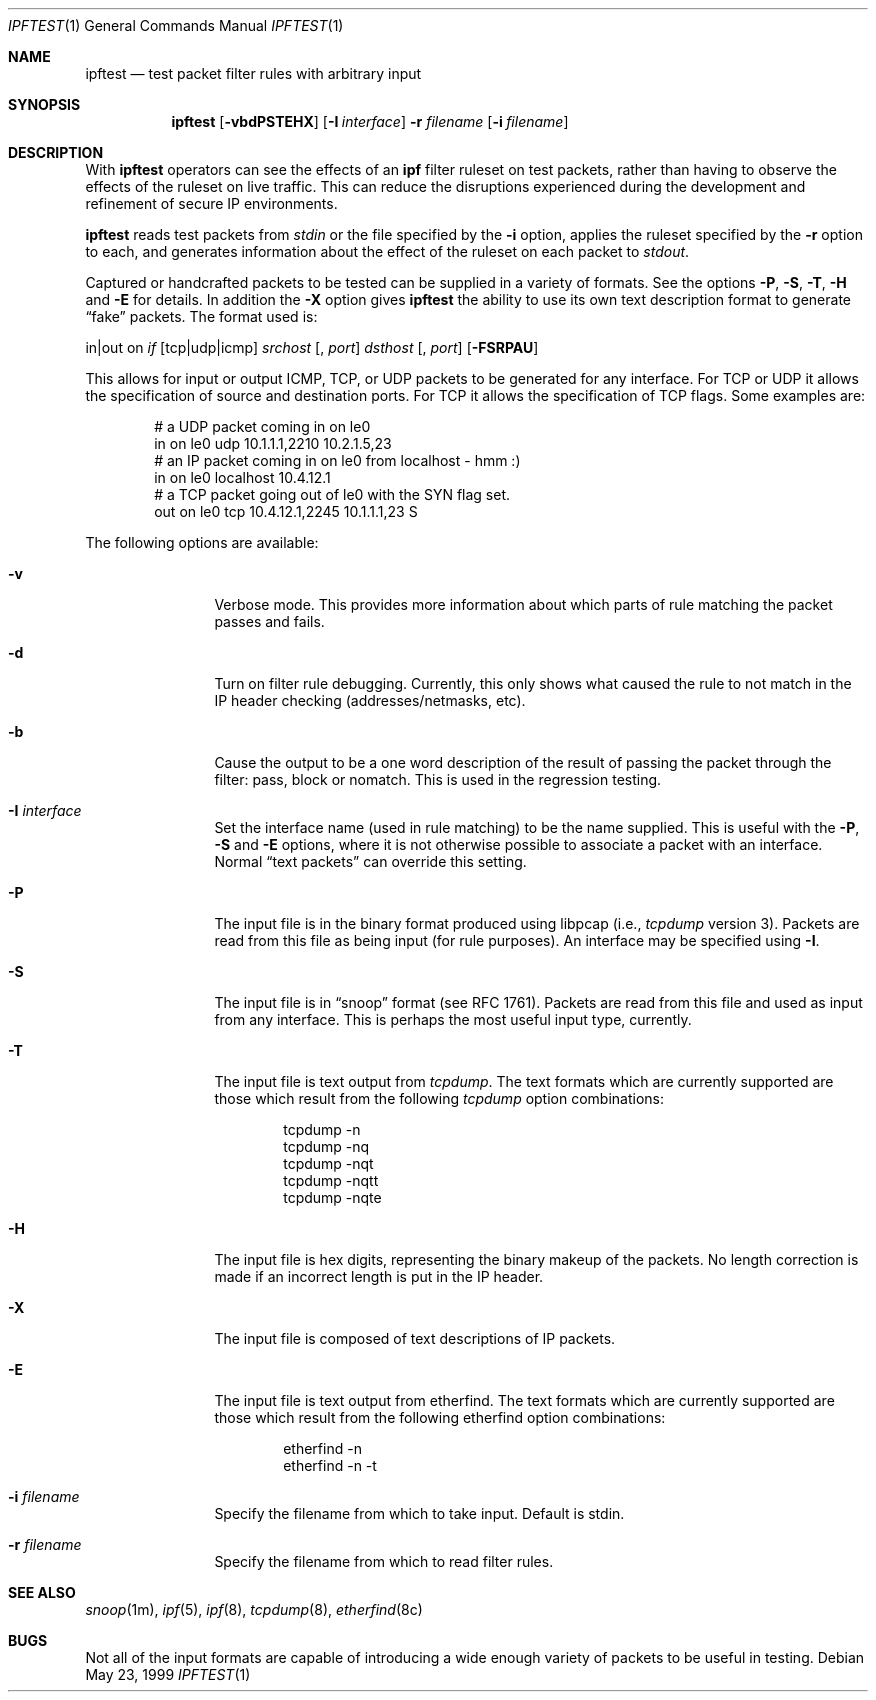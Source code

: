 .\"     $OpenBSD: src/usr.sbin/ipftest/Attic/ipftest.1,v 1.10 1999/07/07 10:50:12 aaron Exp $
.Dd May 23, 1999
.Dt IPFTEST 1
.Os
.Sh NAME
.Nm ipftest
.Nd test packet filter rules with arbitrary input
.Sh SYNOPSIS
.Nm ipftest
.Op Fl vbdPSTEHX
.Op Fl I Ar interface
.Fl r
.Ar filename
.Op Fl i Ar filename
.Sh DESCRIPTION
With
.Nm
operators can see the effects of an
.Nm ipf
filter ruleset on test packets, rather than having to observe
the effects of the
ruleset on live traffic. This can reduce the disruptions experienced
during the development and refinement of secure IP environments.
.Pp
.Nm
reads test packets from
.Ar stdin
or the file specified by the
.Fl i
option, applies the ruleset specified by the
.Fl r
option to each, and generates information about the effect of the ruleset on
each packet to
.Ar stdout .
.Pp
Captured or handcrafted packets to be tested can be supplied
in a variety of formats. See the options
.Fl P , Fl S ,
.Fl T , Fl H
and
.Fl E
for details. In addition the
.Fl X
option gives
.Nm
the ability to use its own text description format to generate
.Dq fake
packets.  The format used is:
.Bd -ragged
in|out on
.Ar if
.Op tcp|udp|icmp
.Ar srchost
.Op , Ar port
.Ar dsthost
.Op , Ar port
.Op Fl FSRPAU
.Ed
.Pp
This allows for input or output ICMP, TCP, or UDP packets to be generated for
any interface. For TCP or UDP it allows the specification of source and
destination ports. For TCP it allows the specification of TCP flags.
Some examples are:
.Bd -literal -offset indent
# a UDP packet coming in on le0
in on le0 udp 10.1.1.1,2210 10.2.1.5,23
# an IP packet coming in on le0 from localhost - hmm :)
in on le0 localhost 10.4.12.1
# a TCP packet going out of le0 with the SYN flag set.
out on le0 tcp 10.4.12.1,2245 10.1.1.1,23 S
.Ed
.Pp
The following options are available:
.Bl -tag -width Fl
.It Fl v
Verbose mode.  This provides more information about which parts of rule
matching the packet passes and fails.
.It Fl d
Turn on filter rule debugging.  Currently, this only shows what caused
the rule to not match in the IP header checking (addresses/netmasks, etc).
.It Fl b
Cause the output to be a one word description of the result of passing
the packet through the filter: pass, block or nomatch.
This is used in the regression testing.
.It Fl I Ar interface
Set the interface name (used in rule matching) to be the name supplied.
This is useful with the
.Fl P , Fl S
and
.Fl E
options, where it is
not otherwise possible to associate a packet with an interface.  Normal
.Dq text packets
can override this setting.
.It Fl P
The input file is in
the binary format produced using libpcap
(i.e.,
.Xr tcpdump
version 3).  Packets are read from this file as being input
(for rule purposes).  An interface may be specified using
.Fl I .
.It Fl S
The input file is in
.Dq snoop
format (see RFC 1761).  Packets are read
from this file and used as input from any interface.  This is perhaps the
most useful input type, currently.
.It Fl T
The input file is text output from
.Xr tcpdump .
The text formats which
are currently supported are those which result from the following
.Xr tcpdump
option combinations:
.Bd -literal -offset indent
tcpdump -n
tcpdump -nq
tcpdump -nqt
tcpdump -nqtt
tcpdump -nqte
.Ed
.It Fl H
The input file is hex digits, representing the binary makeup of the
packets.  No length correction is made if an incorrect length is put in
the IP header.
.It Fl X
The input file is composed of text descriptions of IP packets.
.It Fl E
The input file is text output from etherfind.  The text formats which
are currently supported are those which result from the following etherfind
option combinations:
.Bd -literal -offset indent
etherfind -n
etherfind -n -t
.Ed
.It Fl i Ar filename
Specify the filename from which to take input.  Default is stdin.
.It Fl r Ar filename
Specify the filename from which to read filter rules.
.El
.Sh SEE ALSO
.Xr snoop 1m ,
.Xr ipf 5 ,
.Xr ipf 8 ,
.Xr tcpdump 8 ,
.Xr etherfind 8c
.Sh BUGS
Not all of the input formats are capable of introducing a
wide enough variety of packets to be useful in testing.
